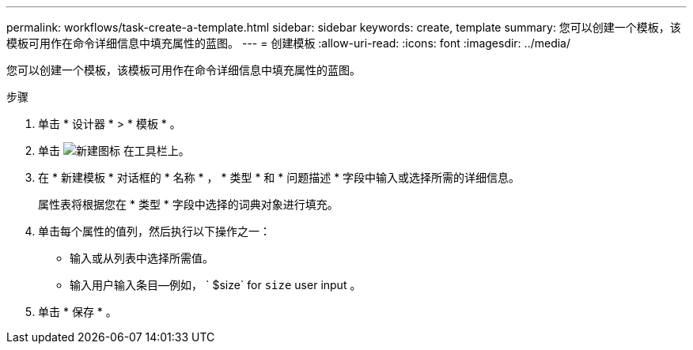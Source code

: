 ---
permalink: workflows/task-create-a-template.html 
sidebar: sidebar 
keywords: create, template 
summary: 您可以创建一个模板，该模板可用作在命令详细信息中填充属性的蓝图。 
---
= 创建模板
:allow-uri-read: 
:icons: font
:imagesdir: ../media/


[role="lead"]
您可以创建一个模板，该模板可用作在命令详细信息中填充属性的蓝图。

.步骤
. 单击 * 设计器 * > * 模板 * 。
. 单击 image:../media/new_wfa_icon.gif["新建图标"] 在工具栏上。
. 在 * 新建模板 * 对话框的 * 名称 * ， * 类型 * 和 * 问题描述 * 字段中输入或选择所需的详细信息。
+
属性表将根据您在 * 类型 * 字段中选择的词典对象进行填充。

. 单击每个属性的值列，然后执行以下操作之一：
+
** 输入或从列表中选择所需值。
** 输入用户输入条目—例如， ` $size` for `size` user input 。


. 单击 * 保存 * 。

